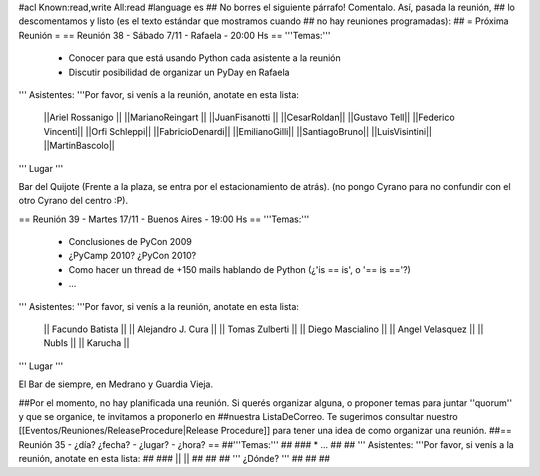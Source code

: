 #acl Known:read,write All:read
#language es
## No borres el siguiente párrafo! Comentalo. Así, pasada la reunión,
## lo descomentamos y listo (es el texto estándar que mostramos cuando
## no hay reuniones programadas):
##
= Próxima Reunión =
== Reunión 38 - Sábado 7/11 - Rafaela - 20:00 Hs ==
'''Temas:'''

 * Conocer para que está usando Python cada asistente a la reunión
 * Discutir posibilidad de organizar un PyDay en Rafaela

''' Asistentes: '''Por favor, si venís a la reunión, anotate en esta lista:

 ||Ariel Rossanigo ||
 ||MarianoReingart ||
 ||JuanFisanotti ||
 ||CesarRoldan||
 ||Gustavo Tell||
 ||Federico Vincenti||
 ||Orfi Schleppi||
 ||FabricioDenardi||
 ||EmilianoGilli||
 ||SantiagoBruno||
 ||LuisVisintini||
 ||MartinBascolo||

''' Lugar '''

Bar del Quijote (Frente a la plaza, se entra por el estacionamiento de atrás).
(no pongo Cyrano para no confundir con el otro Cyrano del centro :P).


== Reunión 39 - Martes 17/11 - Buenos Aires - 19:00 Hs ==
'''Temas:'''

 * Conclusiones de PyCon 2009
 * ¿PyCamp 2010? ¿PyCon 2010?
 * Como hacer un thread de +150 mails hablando de Python (¿'is == is', o '== is =='?)
 * ...

''' Asistentes: '''Por favor, si venís a la reunión, anotate en esta lista:

 || Facundo Batista ||
 || Alejandro J. Cura ||
 || Tomas Zulberti ||
 || Diego Mascialino ||
 || Angel Velasquez ||
 || NubIs ||
 || Karucha ||



''' Lugar '''

El Bar de siempre, en Medrano y Guardia Vieja.


##Por el momento, no hay planificada una reunión. Si querés organizar alguna, o proponer temas para juntar ''quorum'' y que se organice, te invitamos a proponerlo en ##nuestra ListaDeCorreo. Te sugerimos consultar nuestro [[Eventos/Reuniones/ReleaseProcedure|Release Procedure]] para tener una idea de como organizar una reunión.
##== Reunión 35 - ¿día? ¿fecha? - ¿lugar? - ¿hora? ==
##'''Temas:'''
##
### * ...
##
## ''' Asistentes: '''Por favor, si venís a la reunión, anotate en esta lista:
##
### ||  ||
##
##
## ''' ¿Dónde? '''
##
##
##
